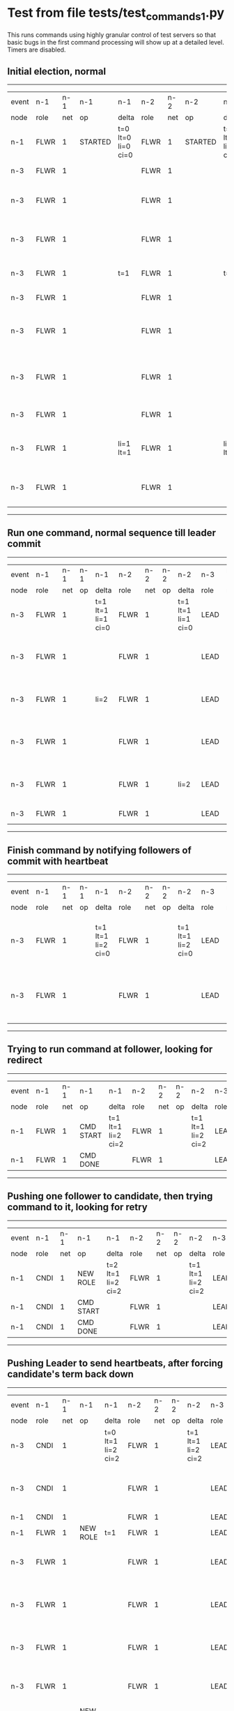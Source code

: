 * Test from file tests/test_commands_1.py

 This runs commands using highly granular control of test servers 
    so that basic bugs in the first command processing will show up at a detailed 
    level. Timers are disabled.
    

** Initial election, normal
------------------------------------------------------------------------------------------------------------------------------------------------------------------------------
| event | n-1   | n-1  | n-1      | n-1                | n-2   | n-2  | n-2      | n-2                | n-3   | n-3  | n-3                              | n-3                |
| node  | role  | net  | op       | delta              | role  | net  | op       | delta              | role  | net  | op                               | delta              |
|  n-1  | FLWR  | 1    | STARTED  | t=0 lt=0 li=0 ci=0 | FLWR  | 1    | STARTED  | t=0 lt=0 li=0 ci=0 | FLWR  | 1    | STARTED                          | t=0 lt=0 li=0 ci=0 |
|  n-3  | FLWR  | 1    |          |                    | FLWR  | 1    |          |                    | CNDI  | 1    | NEW ROLE                         | t=1                |
|  n-3  | FLWR  | 1    |          |                    | FLWR  | 1    |          |                    | CNDI  | 1    | give_vote->n-1 term=1 li=0 lt=1  |                    |
|  n-3  | FLWR  | 1    |          |                    | FLWR  | 1    |          |                    | CNDI  | 1    | give_vote->n-2 term=1 li=0 lt=1  |                    |
|  n-3  | FLWR  | 1    |          | t=1                | FLWR  | 1    |          | t=1                | CNDI  | 1    | n-1->vote  yes=True              |                    |
|  n-3  | FLWR  | 1    |          |                    | FLWR  | 1    |          |                    | LEAD  | 1    | NEW ROLE                         | li=1 lt=1          |
|  n-3  | FLWR  | 1    |          |                    | FLWR  | 1    |          |                    | LEAD  | 1    | entries->n-1 li=0 lt=0 ec=1 ci=0 |                    |
|  n-3  | FLWR  | 1    |          |                    | FLWR  | 1    |          |                    | LEAD  | 1    | entries->n-2 li=0 lt=0 ec=1 ci=0 |                    |
|  n-3  | FLWR  | 1    |          |                    | FLWR  | 1    |          |                    | LEAD  | 1    | n-2->vote  yes=True              |                    |
|  n-3  | FLWR  | 1    |          | li=1 lt=1          | FLWR  | 1    |          | li=1 lt=1          | LEAD  | 1    | n-1->ent_reply  ok=True mi=1     |                    |
|  n-3  | FLWR  | 1    |          |                    | FLWR  | 1    |          |                    | LEAD  | 1    | n-2->ent_reply  ok=True mi=1     | ci=1               |
------------------------------------------------------------------------------------------------------------------------------------------------------------------------------
** Run one command, normal sequence till leader commit
--------------------------------------------------------------------------------------------------------------------------------------------------------------------
| event | n-1   | n-1  | n-1 | n-1                | n-2   | n-2  | n-2 | n-2                | n-3   | n-3  | n-3                              | n-3                |
| node  | role  | net  | op  | delta              | role  | net  | op  | delta              | role  | net  | op                               | delta              |
|  n-3  | FLWR  | 1    |     | t=1 lt=1 li=1 ci=0 | FLWR  | 1    |     | t=1 lt=1 li=1 ci=0 | LEAD  | 1    | CMD START                        | t=1 lt=1 li=1 ci=1 |
|  n-3  | FLWR  | 1    |     |                    | FLWR  | 1    |     |                    | LEAD  | 1    | entries->n-1 li=1 lt=1 ec=1 ci=1 | li=2               |
|  n-3  | FLWR  | 1    |     | li=2               | FLWR  | 1    |     |                    | LEAD  | 1    | n-1->ent_reply  ok=True mi=2     |                    |
|  n-3  | FLWR  | 1    |     |                    | FLWR  | 1    |     |                    | LEAD  | 1    | entries->n-2 li=1 lt=1 ec=1 ci=1 |                    |
|  n-3  | FLWR  | 1    |     |                    | FLWR  | 1    |     | li=2               | LEAD  | 1    | n-2->ent_reply  ok=True mi=2     |                    |
|  n-3  | FLWR  | 1    |     |                    | FLWR  | 1    |     |                    | LEAD  | 1    | CMD DONE                         | ci=2               |
--------------------------------------------------------------------------------------------------------------------------------------------------------------------
** Finish command by notifying followers of commit with heartbeat
--------------------------------------------------------------------------------------------------------------------------------------------------------------------
| event | n-1   | n-1  | n-1 | n-1                | n-2   | n-2  | n-2 | n-2                | n-3   | n-3  | n-3                              | n-3                |
| node  | role  | net  | op  | delta              | role  | net  | op  | delta              | role  | net  | op                               | delta              |
|  n-3  | FLWR  | 1    |     | t=1 lt=1 li=2 ci=0 | FLWR  | 1    |     | t=1 lt=1 li=2 ci=0 | LEAD  | 1    | entries->n-1 li=2 lt=1 ec=0 ci=2 | t=1 lt=1 li=2 ci=2 |
|  n-3  | FLWR  | 1    |     |                    | FLWR  | 1    |     |                    | LEAD  | 1    | entries->n-2 li=2 lt=1 ec=0 ci=2 |                    |
--------------------------------------------------------------------------------------------------------------------------------------------------------------------
** Trying to run command at follower, looking for redirect
----------------------------------------------------------------------------------------------------------------------------------------------
| event | n-1   | n-1  | n-1        | n-1                | n-2   | n-2  | n-2 | n-2                | n-3   | n-3  | n-3 | n-3                |
| node  | role  | net  | op         | delta              | role  | net  | op  | delta              | role  | net  | op  | delta              |
|  n-1  | FLWR  | 1    | CMD START  | t=1 lt=1 li=2 ci=2 | FLWR  | 1    |     | t=1 lt=1 li=2 ci=2 | LEAD  | 1    |     | t=1 lt=1 li=2 ci=2 |
|  n-1  | FLWR  | 1    | CMD DONE   |                    | FLWR  | 1    |     |                    | LEAD  | 1    |     |                    |
----------------------------------------------------------------------------------------------------------------------------------------------
** Pushing one follower to candidate, then trying command to it, looking for retry
----------------------------------------------------------------------------------------------------------------------------------------------
| event | n-1   | n-1  | n-1        | n-1                | n-2   | n-2  | n-2 | n-2                | n-3   | n-3  | n-3 | n-3                |
| node  | role  | net  | op         | delta              | role  | net  | op  | delta              | role  | net  | op  | delta              |
|  n-1  | CNDI  | 1    | NEW ROLE   | t=2 lt=1 li=2 ci=2 | FLWR  | 1    |     | t=1 lt=1 li=2 ci=2 | LEAD  | 1    |     | t=1 lt=1 li=2 ci=2 |
|  n-1  | CNDI  | 1    | CMD START  |                    | FLWR  | 1    |     |                    | LEAD  | 1    |     |                    |
|  n-1  | CNDI  | 1    | CMD DONE   |                    | FLWR  | 1    |     |                    | LEAD  | 1    |     |                    |
----------------------------------------------------------------------------------------------------------------------------------------------
** Pushing Leader to send heartbeats, after forcing candidate's term back down
--------------------------------------------------------------------------------------------------------------------------------------------------------------------------
| event | n-1   | n-1  | n-1       | n-1                | n-2   | n-2  | n-2 | n-2                | n-3   | n-3  | n-3                              | n-3                |
| node  | role  | net  | op        | delta              | role  | net  | op  | delta              | role  | net  | op                               | delta              |
|  n-3  | CNDI  | 1    |           | t=0 lt=1 li=2 ci=2 | FLWR  | 1    |     | t=1 lt=1 li=2 ci=2 | LEAD  | 1    | n-1->ent_reply  ok=True mi=2     | t=1 lt=1 li=2 ci=2 |
|  n-3  | CNDI  | 1    |           |                    | FLWR  | 1    |     |                    | LEAD  | 1    | entries->n-1 li=2 lt=1 ec=0 ci=2 |                    |
|  n-1  | CNDI  | 1    |           |                    | FLWR  | 1    |     |                    | LEAD  | 1    |                                  |                    |
|  n-1  | FLWR  | 1    | NEW ROLE  | t=1                | FLWR  | 1    |     |                    | LEAD  | 1    |                                  |                    |
|  n-3  | FLWR  | 1    |           |                    | FLWR  | 1    |     |                    | LEAD  | 1    | n-2->ent_reply  ok=True mi=2     |                    |
|  n-3  | FLWR  | 1    |           |                    | FLWR  | 1    |     |                    | LEAD  | 1    | entries->n-2 li=2 lt=1 ec=0 ci=2 |                    |
|  n-3  | FLWR  | 1    |           |                    | FLWR  | 1    |     |                    | LEAD  | 1    | n-1->ent_reply  ok=True mi=2     |                    |
|  n-3  | FLWR  | 1    |           |                    | FLWR  | 1    |     |                    | LEAD  | 1    | n-2->ent_reply  ok=True mi=2     |                    |
|  n-1  | FLWR  | 1    | NEW ROLE  |                    | FLWR  | 1    |     |                    | LEAD  | 1    |                                  |                    |
|  n-3  | FLWR  | 1    |           |                    | FLWR  | 1    |     |                    | LEAD  | 1    | entries->n-1 li=2 lt=1 ec=0 ci=2 |                    |
|  n-3  | FLWR  | 1    |           |                    | FLWR  | 1    |     |                    | LEAD  | 1    | n-1->ent_reply  ok=True mi=2     |                    |
|  n-3  | FLWR  | 1    |           |                    | FLWR  | 1    |     |                    | LEAD  | 1    | entries->n-2 li=2 lt=1 ec=0 ci=2 |                    |
|  n-3  | FLWR  | 1    |           |                    | FLWR  | 1    |     |                    | LEAD  | 1    | n-2->ent_reply  ok=True mi=2     |                    |
--------------------------------------------------------------------------------------------------------------------------------------------------------------------------
** Crashing one follower, then running command to ensure it works with only one follower
-----------------------------------------------------------------------------------------------------------------------------------------------------------------------
| event | n-1   | n-1  | n-1    | n-1                | n-2   | n-2  | n-2 | n-2                | n-3   | n-3  | n-3                              | n-3                |
| node  | role  | net  | op     | delta              | role  | net  | op  | delta              | role  | net  | op                               | delta              |
|  n-1  | FLWR  | 1    | CRASH  | t=1 lt=1 li=2 ci=2 | FLWR  | 1    |     | t=1 lt=1 li=2 ci=2 | LEAD  | 1    |                                  | t=1 lt=1 li=2 ci=2 |
|  n-3  | FLWR  | 1    |        |                    | FLWR  | 1    |     |                    | LEAD  | 1    | CMD START                        |                    |
|  n-3  | FLWR  | 1    |        |                    | FLWR  | 1    |     |                    | LEAD  | 1    | entries->n-1 li=2 lt=1 ec=1 ci=2 | li=3               |
|  n-3  | FLWR  | 1    |        |                    | FLWR  | 1    |     |                    | LEAD  | 1    | entries->n-2 li=2 lt=1 ec=1 ci=2 |                    |
|  n-3  | FLWR  | 1    |        |                    | FLWR  | 1    |     | li=3               | LEAD  | 1    | n-2->ent_reply  ok=True mi=3     |                    |
|  n-3  | FLWR  | 1    |        |                    | FLWR  | 1    |     |                    | LEAD  | 1    | CMD DONE                         | ci=3               |
|  n-3  | FLWR  | 1    |        |                    | FLWR  | 1    |     | ci=3               | LEAD  | 1    | CMD START                        |                    |
|  n-3  | FLWR  | 1    |        |                    | FLWR  | 1    |     |                    | LEAD  | 1    | entries->n-2 li=3 lt=1 ec=1 ci=3 | li=4               |
|  n-3  | FLWR  | 1    |        |                    | FLWR  | 1    |     |                    | LEAD  | 1    | n-2->ent_reply  ok=True mi=3     |                    |
|  n-3  | FLWR  | 1    |        |                    | FLWR  | 1    |     | li=4               | LEAD  | 1    | n-2->ent_reply  ok=True mi=4     |                    |
|  n-3  | FLWR  | 1    |        |                    | FLWR  | 1    |     |                    | LEAD  | 1    | CMD DONE                         | ci=4               |
|  n-3  | FLWR  | 1    |        |                    | FLWR  | 1    |     | ci=4               | LEAD  | 1    | n-2->ent_reply  ok=True mi=4     |                    |
|  n-3  | FLWR  | 1    |        |                    | FLWR  | 1    |     |                    | LEAD  | 1    | entries->n-1 li=4 lt=1 ec=0 ci=4 |                    |
|  n-3  | FLWR  | 1    |        |                    | FLWR  | 1    |     |                    | LEAD  | 1    | entries->n-2 li=4 lt=1 ec=0 ci=4 |                    |
|  n-3  | FLWR  | 1    |        |                    | FLWR  | 1    |     |                    | LEAD  | 1    | n-2->ent_reply  ok=True mi=4     |                    |
-----------------------------------------------------------------------------------------------------------------------------------------------------------------------
** Recovering follower, then pushing hearbeat to get it to catch up
-------------------------------------------------------------------------------------------------------------------------------------------------------------------------
| event | n-1   | n-1  | n-1      | n-1                | n-2   | n-2  | n-2 | n-2                | n-3   | n-3  | n-3                              | n-3                |
| node  | role  | net  | op       | delta              | role  | net  | op  | delta              | role  | net  | op                               | delta              |
|  n-1  | FLWR  | 1    | RESTART  | t=1 lt=1 li=2 ci=2 | FLWR  | 1    |     | t=1 lt=1 li=4 ci=4 | LEAD  | 1    |                                  | t=1 lt=1 li=4 ci=4 |
|  n-3  | FLWR  | 1    |          |                    | FLWR  | 1    |     |                    | LEAD  | 1    | entries->n-1 li=4 lt=1 ec=0 ci=4 |                    |
|  n-3  | FLWR  | 1    |          |                    | FLWR  | 1    |     |                    | LEAD  | 1    | n-1->ent_reply  ok=False mi=2    |                    |
|  n-3  | FLWR  | 1    |          |                    | FLWR  | 1    |     |                    | LEAD  | 1    | entries->n-2 li=4 lt=1 ec=0 ci=4 |                    |
|  n-3  | FLWR  | 1    |          |                    | FLWR  | 1    |     |                    | LEAD  | 1    | n-2->ent_reply  ok=True mi=4     |                    |
|  n-3  | FLWR  | 1    |          |                    | FLWR  | 1    |     |                    | LEAD  | 1    | entries->n-1 li=2 lt=1 ec=1 ci=4 |                    |
|  n-3  | FLWR  | 1    |          | li=3 ci=3          | FLWR  | 1    |     |                    | LEAD  | 1    | n-1->ent_reply  ok=True mi=3     |                    |
|  n-3  | FLWR  | 1    |          |                    | FLWR  | 1    |     |                    | LEAD  | 1    | entries->n-1 li=3 lt=1 ec=1 ci=4 |                    |
|  n-3  | FLWR  | 1    |          | li=4 ci=4          | FLWR  | 1    |     |                    | LEAD  | 1    | n-1->ent_reply  ok=True mi=4     |                    |
-------------------------------------------------------------------------------------------------------------------------------------------------------------------------
